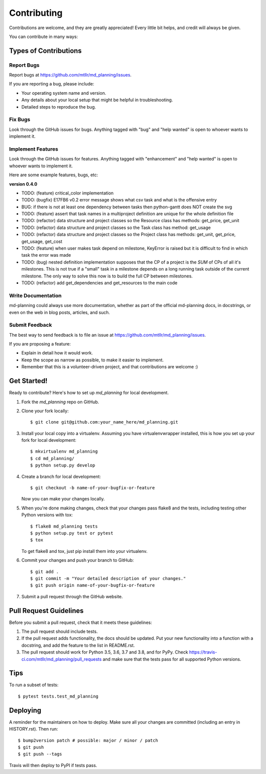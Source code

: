 .. highlight:: shell

============
Contributing
============

Contributions are welcome, and they are greatly appreciated! Every little bit
helps, and credit will always be given.

You can contribute in many ways:

Types of Contributions
----------------------

Report Bugs
~~~~~~~~~~~

Report bugs at https://github.com/mtllr/md_planning/issues.

If you are reporting a bug, please include:

* Your operating system name and version.
* Any details about your local setup that might be helpful in troubleshooting.
* Detailed steps to reproduce the bug.

Fix Bugs
~~~~~~~~

Look through the GitHub issues for bugs. Anything tagged with "bug" and "help
wanted" is open to whoever wants to implement it.

Implement Features
~~~~~~~~~~~~~~~~~~

Look through the GitHub issues for features. Anything tagged with "enhancement"
and "help wanted" is open to whoever wants to implement it.

Here are some example features, bugs, etc:

**version 0.4.0**

* TODO: (feature) critical_color implementation
* TODO: (bugfix) E17FB6 v0.2 error message shows what csv task and what is the offensive entry
* BUG: if there is not at least one dependency between tasks then python-gantt does NOT create the svg
* TODO: (feature) assert that task names in a multiproject definition are unique for the whole definition file
* TODO: (refactor) data structure and project classes so the Resource class has methods: get_price, get_unit
* TODO: (refactor) data structure and project classes so the Task class has method: get_usage
* TODO: (refactor) data structure and project classes so the Project class has methods: get_unit, get_price, get_usage, get_cost
* TODO: (feature) when user makes task depend on milestone, KeyError is raised but it is difficult to find in which task the error was made
* TODO: (bug) nested definition implementation supposes that the CP of a project is the `SUM` of CPs of all it's milestones. This is not true if a "small" task in a milestone depends on a long running task outside of the current milestone. The only way to solve this now is to build the full CP between milestones.
* TODO: (refactor) add get_dependencies and get_resources to the main code

Write Documentation
~~~~~~~~~~~~~~~~~~~

md-planning could always use more documentation, whether as part of the
official md-planning docs, in docstrings, or even on the web in blog posts,
articles, and such.

Submit Feedback
~~~~~~~~~~~~~~~

The best way to send feedback is to file an issue at https://github.com/mtllr/md_planning/issues.

If you are proposing a feature:

* Explain in detail how it would work.
* Keep the scope as narrow as possible, to make it easier to implement.
* Remember that this is a volunteer-driven project, and that contributions
  are welcome :)

Get Started!
------------

Ready to contribute? Here's how to set up `md_planning` for local development.

1. Fork the `md_planning` repo on GitHub.
2. Clone your fork locally::

    $ git clone git@github.com:your_name_here/md_planning.git

3. Install your local copy into a virtualenv. Assuming you have virtualenvwrapper installed, this is how you set up your fork for local development::

    $ mkvirtualenv md_planning
    $ cd md_planning/
    $ python setup.py develop

4. Create a branch for local development::

    $ git checkout -b name-of-your-bugfix-or-feature

   Now you can make your changes locally.

5. When you're done making changes, check that your changes pass flake8 and the
   tests, including testing other Python versions with tox::

    $ flake8 md_planning tests
    $ python setup.py test or pytest
    $ tox

   To get flake8 and tox, just pip install them into your virtualenv.

6. Commit your changes and push your branch to GitHub::

    $ git add .
    $ git commit -m "Your detailed description of your changes."
    $ git push origin name-of-your-bugfix-or-feature

7. Submit a pull request through the GitHub website.

Pull Request Guidelines
-----------------------

Before you submit a pull request, check that it meets these guidelines:

1. The pull request should include tests.
2. If the pull request adds functionality, the docs should be updated. Put
   your new functionality into a function with a docstring, and add the
   feature to the list in README.rst.
3. The pull request should work for Python 3.5, 3.6, 3.7 and 3.8, and for PyPy. Check
   https://travis-ci.com/mtllr/md_planning/pull_requests
   and make sure that the tests pass for all supported Python versions.

Tips
----

To run a subset of tests::

$ pytest tests.test_md_planning


Deploying
---------

A reminder for the maintainers on how to deploy.
Make sure all your changes are committed (including an entry in HISTORY.rst).
Then run::

$ bump2version patch # possible: major / minor / patch
$ git push
$ git push --tags

Travis will then deploy to PyPI if tests pass.
